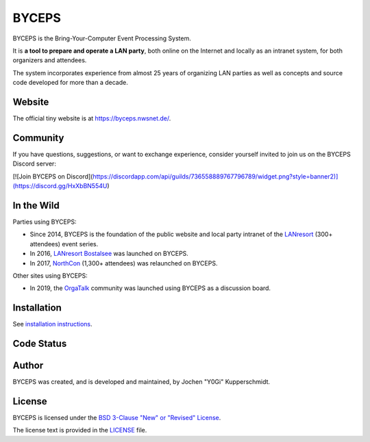======
BYCEPS
======

.. image:: assets/byceps_logo.svg
   :align: left
   :alt: BYCEPS logo
   :height: 150
   :width: 150

BYCEPS is the Bring-Your-Computer Event Processing System.

It is **a tool to prepare and operate a LAN party**, both online on the
Internet and locally as an intranet system, for both organizers and
attendees.

The system incorporates experience from almost 25 years of organizing
LAN parties as well as concepts and source code developed for more than
a decade.


Website
=======

The official tiny website is at https://byceps.nwsnet.de/.


Community
=========

If you have questions, suggestions, or want to exchange experience,
consider yourself invited to join us on the BYCEPS Discord server:

[![Join BYCEPS on
Discord](https://discordapp.com/api/guilds/736558889767796789/widget.png?style=banner2)](https://discord.gg/HxXbBN554U)


In the Wild
===========

Parties using BYCEPS:

- Since 2014, BYCEPS is the foundation of the public website and local
  party intranet of the LANresort_ (300+ attendees) event series.
- In 2016, `LANresort Bostalsee`_ was launched on BYCEPS.
- In 2017, NorthCon_ (1,300+ attendees) was relaunched on BYCEPS.

Other sites using BYCEPS:

- In 2019, the OrgaTalk_ community was launched using BYCEPS as a
  discussion board.

.. _LANresort: https://www.lanresort.de/
.. _LANresort Bostalsee: https://bostalsee.lanresort.de/
.. _NorthCon: https://www.northcon.de/
.. _OrgaTalk: https://www.orgatalk.de/


Installation
============

See `installation instructions
<https://byceps.readthedocs.io/en/latest/installation/index.html>`_.


Code Status
===========

|badge_github-action-test|
|badge_rtd-build|
|badge_scrutinizer-ci_coverage|
|badge_scrutinizer-ci_quality-score|
|badge_code-climate_maintainability|


.. |badge_github-action-test| image:: https://img.shields.io/github/actions/workflow/status/byceps/byceps/test.yml?branch=main
   :alt: Build Status
   :target: https://github.com/byceps/byceps/actions/workflows/test.yml

.. |badge_rtd-build| image:: https://readthedocs.org/projects/byceps/badge/?version=latest
   :alt: Documentation Status
   :target: https://byceps.readthedocs.io/en/latest/

.. |badge_scrutinizer-ci_coverage| image:: https://scrutinizer-ci.com/g/byceps/byceps/badges/coverage.png?b=main
   :alt: Scrutinizer Code Coverage
   :target: https://scrutinizer-ci.com/g/byceps/byceps/?branch=main

.. |badge_scrutinizer-ci_quality-score| image:: https://scrutinizer-ci.com/g/byceps/byceps/badges/quality-score.png?b=main
   :alt: Scrutinizer Code Quality
   :target: https://scrutinizer-ci.com/g/byceps/byceps/?branch=main

.. |badge_code-climate_maintainability| image:: https://codeclimate.com/github/codeclimate/codeclimate/badges/gpa.svg
   :alt: Code Climate
   :target: https://codeclimate.com/github/byceps/byceps


Author
======

BYCEPS was created, and is developed and maintained, by Jochen "Y0Gi"
Kupperschmidt.


License
=======

BYCEPS is licensed under the `BSD 3-Clause "New" or "Revised" License
<https://choosealicense.com/licenses/bsd-3-clause/>`_.

The license text is provided in the `LICENSE <LICENSE>`_ file.
